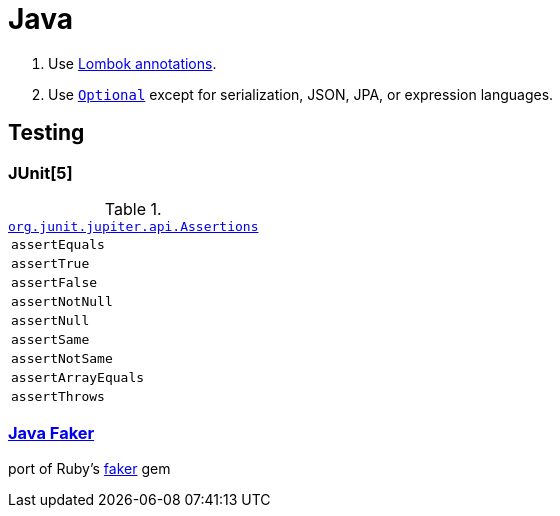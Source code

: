 = Java
:doc-url: https://docs.oracle.com/en/java/javase/15/docs/
:gh-url: https://github.com/
:junit-docs-url: https://junit.org/junit5/docs/current/

. Use https://projectlombok.org/features/GetterSetter[Lombok annotations].
. Use {doc-url}api/java.base/java/util/Optional.html[`Optional`] except for serialization, JSON, JPA, or expression languages.

== Testing

=== JUnit[5]

.{junit-docs-url}api/org.junit.jupiter.api/org/junit/jupiter/api/Assertions.html[`org.junit.jupiter.api.Assertions`]
|===
|`assertEquals`
|`assertTrue`
|`assertFalse`
|`assertNotNull`
|`assertNull`
|`assertSame`
|`assertNotSame`
|`assertArrayEquals`
|`assertThrows`
|===

=== {gh-url}DiUS/java-faker[Java Faker]

port of Ruby's {gh-url}faker-ruby/faker[faker] gem
